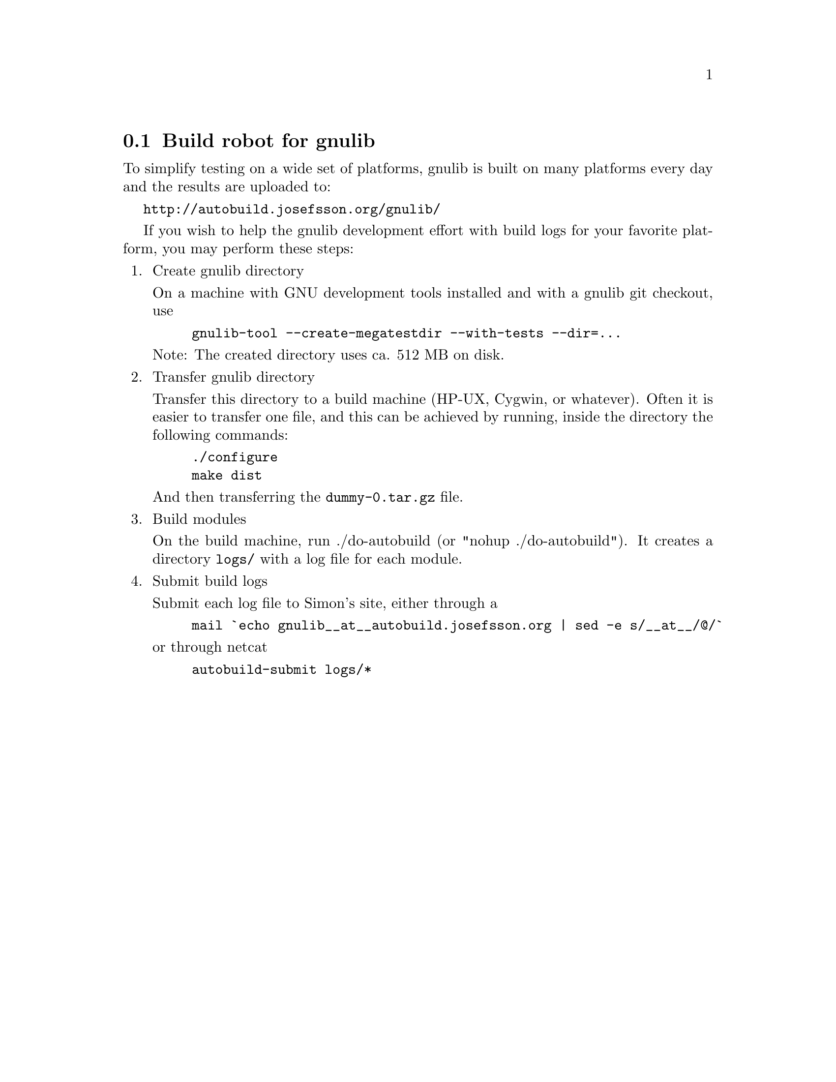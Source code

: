 @node Build robot for gnulib
@section Build robot for gnulib

To simplify testing on a wide set of platforms, gnulib is built on
many platforms every day and the results are uploaded to:

@url{http://autobuild.josefsson.org/gnulib/}

If you wish to help the gnulib development effort with build logs for
your favorite platform, you may perform these steps:

@enumerate

@item Create gnulib directory

On a machine with GNU development tools installed and with a gnulib
git checkout, use

@example
gnulib-tool --create-megatestdir --with-tests --dir=...
@end example

Note: The created directory uses ca. 512 MB on disk.

@item Transfer gnulib directory

Transfer this directory to a build machine (HP-UX, Cygwin, or
whatever).  Often it is easier to transfer one file, and this can be
achieved by running, inside the directory the following commands:

@example
./configure
make dist
@end example

And then transferring the @file{dummy-0.tar.gz} file.

@item Build modules

On the build machine, run ./do-autobuild (or "nohup ./do-autobuild").
It creates a directory @file{logs/} with a log file for each module.

@item Submit build logs

Submit each log file to Simon's site, either through a

@example
mail `echo gnulib__at__autobuild.josefsson.org | sed -e s/__at__/@@/`
@end example

or through netcat

@example
autobuild-submit logs/*
@end example

@end enumerate
